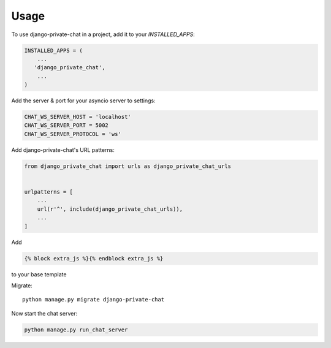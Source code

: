 =====
Usage
=====

To use django-private-chat in a project, add it to your `INSTALLED_APPS`:

.. code-block:: python

    INSTALLED_APPS = (
        ...
       'django_private_chat',
        ...
    )

Add the server & port for your asyncio server to settings:

.. code-block:: python

    CHAT_WS_SERVER_HOST = 'localhost'
    CHAT_WS_SERVER_PORT = 5002
    CHAT_WS_SERVER_PROTOCOL = 'ws'

Add django-private-chat's URL patterns:

.. code-block:: python

    from django_private_chat import urls as django_private_chat_urls


    urlpatterns = [
        ...
        url(r'^', include(django_private_chat_urls)),
        ...
    ]

Add

.. code-block:: python

    {% block extra_js %}{% endblock extra_js %}

to your base template

Migrate::

    python manage.py migrate django-private-chat

Now start the chat server:

.. code-block:: python

    python manage.py run_chat_server

